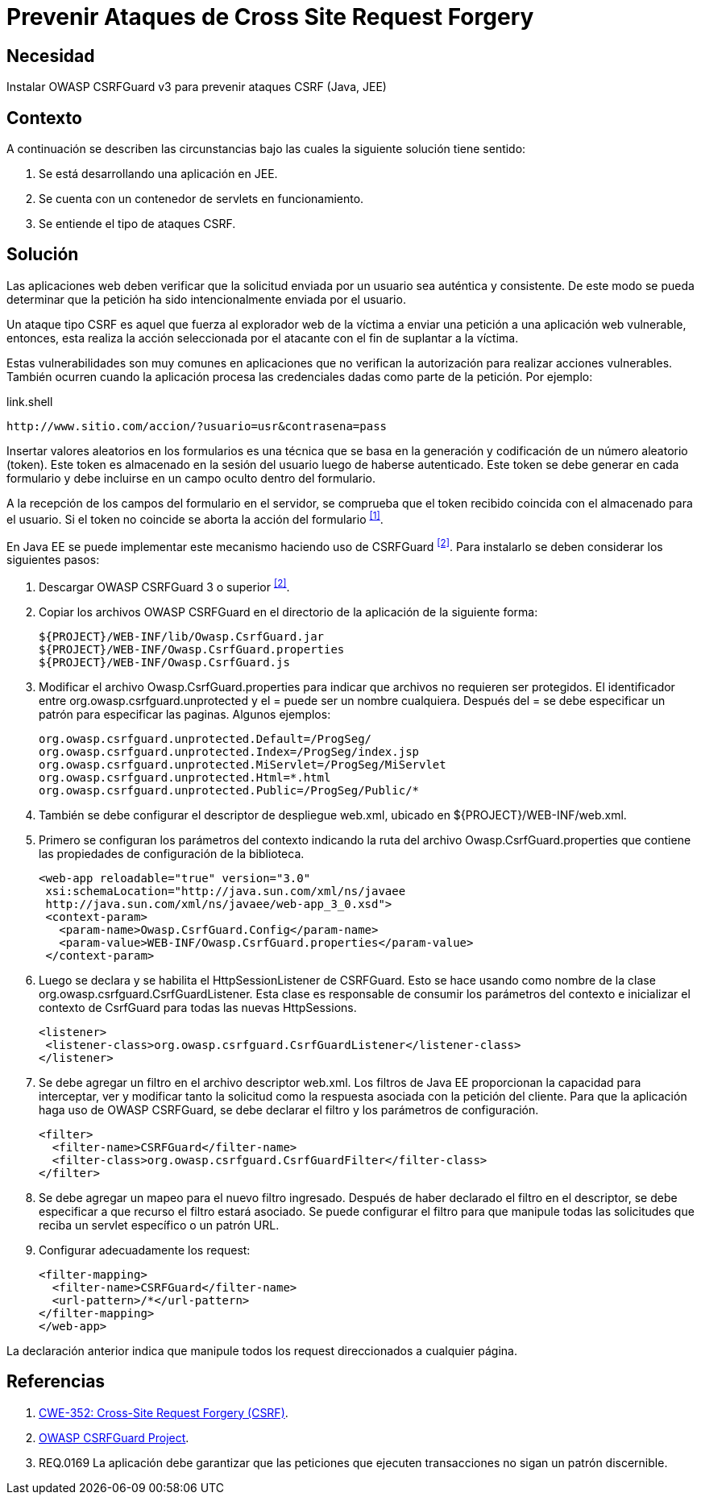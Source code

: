 :slug: defends/java/prevenir-ataque-csrf/
:category: java
:description: Nuestros ethical hackers explican cómo evitar vulnerabilidades de seguridad mediante la programación segura en Java al prevenir ataques de tipo CSRF. Éstos ataques son comunes en aplicaciones que no verifican la autorización de los usuarios y son susceptibles a la suplantación de identidad.
:keywords: Java, Seguridad, Buenas Prácticas, Cross site request forgery, CSRF, JEE.
:defends: yes

= Prevenir Ataques de Cross Site Request Forgery

== Necesidad

Instalar +OWASP CSRFGuard v3+ para prevenir ataques +CSRF+ (+Java+, +JEE+)

== Contexto

A continuación se describen las circunstancias
bajo las cuales la siguiente solución tiene sentido:

. Se está desarrollando una aplicación en +JEE+.
. Se cuenta con un contenedor de +servlets+ en funcionamiento.
. Se entiende el tipo de ataques +CSRF+.

== Solución

Las aplicaciones web deben verificar que la solicitud
enviada por un usuario sea auténtica y consistente.
De este modo se pueda determinar que la petición
ha sido intencionalmente enviada por el usuario.

Un ataque tipo +CSRF+ es aquel que fuerza al explorador web de la víctima
a enviar una petición a una aplicación web vulnerable,
entonces, esta realiza la acción seleccionada por el atacante
con el fin de suplantar a la víctima.

Estas vulnerabilidades son muy comunes en aplicaciones que no verifican
la autorización para realizar acciones vulnerables.
También ocurren cuando la aplicación procesa las credenciales dadas
como parte de la petición. Por ejemplo:

.link.shell
[source, shell, linenums]
----
http://www.sitio.com/accion/?usuario=usr&contrasena=pass
----

Insertar valores aleatorios en los formularios
es una técnica que se basa en la  generación y codificación
de un número aleatorio (+token+).
Este +token+ es almacenado en la sesión del usuario 
luego de haberse autenticado.
Este token se debe generar en cada formulario
y debe incluirse en un campo oculto dentro del formulario.

A la recepción de los campos del formulario en el servidor,
se comprueba que el +token+ recibido 
coincida con el almacenado para el usuario.
Si el +token+ no coincide se aborta la acción del formulario ^<<r1,[1]>>^.

En +Java EE+ se puede implementar este mecanismo 
haciendo uso de +CSRFGuard+ ^<<r2,[2]>>^.
Para instalarlo se deben considerar los siguientes pasos:

. Descargar +OWASP CSRFGuard 3+ o superior ^<<r2,[2]>>^.

. Copiar los archivos +OWASP CSRFGuard+ en el directorio
de la aplicación de la siguiente forma:
+
[source, shell, linenums]
----
${PROJECT}/WEB-INF/lib/Owasp.CsrfGuard.jar
${PROJECT}/WEB-INF/Owasp.CsrfGuard.properties
${PROJECT}/WEB-INF/Owasp.CsrfGuard.js
----

. Modificar el archivo +Owasp.CsrfGuard.properties+
para indicar que archivos no requieren ser protegidos.
El identificador entre +org.owasp.csrfguard.unprotected+
y el +=+ puede ser un nombre cualquiera.
Después del +=+ se debe especificar un patrón para especificar las paginas.
Algunos ejemplos:
+
[source, shell, linenums]
----
org.owasp.csrfguard.unprotected.Default=/ProgSeg/
org.owasp.csrfguard.unprotected.Index=/ProgSeg/index.jsp
org.owasp.csrfguard.unprotected.MiServlet=/ProgSeg/MiServlet
org.owasp.csrfguard.unprotected.Html=*.html
org.owasp.csrfguard.unprotected.Public=/ProgSeg/Public/*
----

. También se debe configurar 
el descriptor de despliegue +web.xml+,
ubicado en +${PROJECT}/WEB-INF/web.xml+.

. Primero se configuran los parámetros del contexto
indicando la ruta del archivo +Owasp.CsrfGuard.properties+
que contiene las propiedades de configuración de la biblioteca.
+
[source, xml,linenums]
----
<web-app reloadable="true" version="3.0"
 xsi:schemaLocation="http://java.sun.com/xml/ns/javaee
 http://java.sun.com/xml/ns/javaee/web-app_3_0.xsd">
 <context-param>
   <param-name>Owasp.CsrfGuard.Config</param-name>
   <param-value>WEB-INF/Owasp.CsrfGuard.properties</param-value>
 </context-param>
----

. Luego se declara y se habilita el +HttpSessionListener+ de +CSRFGuard+.
Esto se hace usando como nombre de la clase
+org.owasp.csrfguard.CsrfGuardListener+.
Esta clase es responsable de consumir los parámetros del contexto
e inicializar el contexto de +CsrfGuard+
para todas las nuevas +HttpSessions+.
+
[source, xml,linenums]
----
<listener>
 <listener-class>org.owasp.csrfguard.CsrfGuardListener</listener-class>
</listener>
----

. Se debe agregar un filtro en el archivo descriptor +web.xml+.
Los filtros de +Java EE+ proporcionan la capacidad para interceptar,
ver y modificar tanto la solicitud como la respuesta asociada
con la petición del cliente.
Para que la aplicación haga uso de +OWASP CSRFGuard+,
se debe declarar el filtro y los parámetros de configuración.
+
[source, xml,linenums]
----
<filter>
  <filter-name>CSRFGuard</filter-name>
  <filter-class>org.owasp.csrfguard.CsrfGuardFilter</filter-class>
</filter>
----

. Se debe agregar un mapeo para el nuevo filtro ingresado.
Después de haber declarado el filtro en el descriptor,
se debe especificar a que recurso el filtro estará asociado.
Se puede configurar el filtro para que manipule todas las solicitudes
que reciba un +servlet+ específico o un patrón +URL+.

. Configurar adecuadamente los +request+:
+
[source, xml, linenums]
----
<filter-mapping>
  <filter-name>CSRFGuard</filter-name>
  <url-pattern>/*</url-pattern>
</filter-mapping>
</web-app>
----


La declaración anterior indica que manipule
todos los +request+ direccionados a cualquier página.

== Referencias

. [[r1]] link:https://cwe.mitre.org/data/definitions/352.html[CWE-352: Cross-Site Request Forgery (CSRF)].
. [[r2]] link:https://www.owasp.org/index.php/Category:OWASP_CSRFGuard_Project[OWASP CSRFGuard Project].
. [[r3]] REQ.0169 La aplicación debe garantizar
que las peticiones que ejecuten transacciones 
no sigan un patrón discernible.